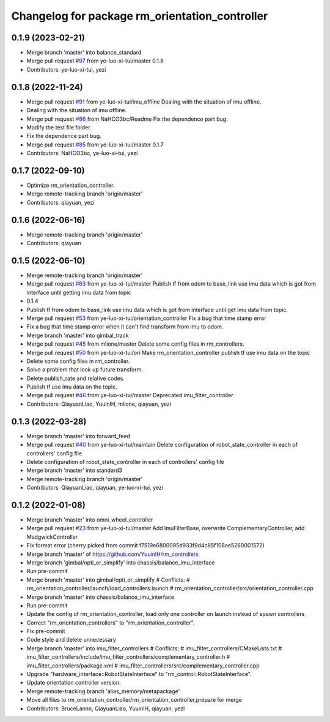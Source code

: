 ^^^^^^^^^^^^^^^^^^^^^^^^^^^^^^^^^^^^^^^^^^^^^^^
Changelog for package rm_orientation_controller
^^^^^^^^^^^^^^^^^^^^^^^^^^^^^^^^^^^^^^^^^^^^^^^

0.1.9 (2023-02-21)
------------------
* Merge branch 'master' into balance_standard
* Merge pull request `#97 <https://github.com/ye-luo-xi-tui/rm_controllers/issues/97>`_ from ye-luo-xi-tui/master
  0.1.8
* Contributors: ye-luo-xi-tui, yezi

0.1.8 (2022-11-24)
------------------
* Merge pull request `#91 <https://github.com/ye-luo-xi-tui/rm_controllers/issues/91>`_ from ye-luo-xi-tui/imu_offline
  Dealing with the situation of imu offline.
* Dealing with the situation of imu offline.
* Merge pull request `#86 <https://github.com/ye-luo-xi-tui/rm_controllers/issues/86>`_ from NaHCO3bc/Readme
  Fix the dependence part bug.
* Modify the test file folder.
* Fix the dependence part bug.
* Merge pull request `#85 <https://github.com/ye-luo-xi-tui/rm_controllers/issues/85>`_ from ye-luo-xi-tui/master
  0.1.7
* Contributors: NaHCO3bc, ye-luo-xi-tui, yezi

0.1.7 (2022-09-10)
------------------
* Optimize rm_orientation_controller.
* Merge remote-tracking branch 'origin/master'
* Contributors: qiayuan, yezi

0.1.6 (2022-06-16)
------------------
* Merge remote-tracking branch 'origin/master'
* Contributors: qiayuan

0.1.5 (2022-06-10)
------------------
* Merge remote-tracking branch 'origin/master'
* Merge pull request `#63 <https://github.com/ye-luo-xi-tui/rm_controllers/issues/63>`_ from ye-luo-xi-tui/master
  Publish tf from odom to base_link use imu data which is got from interface until getting imu data from topic
* 0.1.4
* Publish tf from odom to base_link use imu data which is got from interface until get imu data from topic.
* Merge pull request `#53 <https://github.com/ye-luo-xi-tui/rm_controllers/issues/53>`_ from ye-luo-xi-tui/orientation_controller
  Fix a bug that time stamp error
* Fix a bug that time stamp error when it can't find transform from imu to odom.
* Merge branch 'master' into gimbal_track
* Merge pull request `#45 <https://github.com/ye-luo-xi-tui/rm_controllers/issues/45>`_ from mlione/master
  Delete some config files in rm_controllers.
* Merge pull request `#50 <https://github.com/ye-luo-xi-tui/rm_controllers/issues/50>`_ from ye-luo-xi-tui/ori
  Make rm_orientation_controller publish tf use imu data on the topic
* Delete some config files in rm_controller.
* Solve a problem that look up future transform.
* Delete publish_rate and relative codes.
* Publish tf use imu data on the topic.
* Merge pull request `#46 <https://github.com/ye-luo-xi-tui/rm_controllers/issues/46>`_ from ye-luo-xi-tui/master
  Deprecated imu_filter_controller
* Contributors: QiayuanLiao, YuuinIH, mlione, qiayuan, yezi

0.1.3 (2022-03-28)
------------------
* Merge branch 'master' into forward_feed
* Merge pull request `#40 <https://github.com/ye-luo-xi-tui/rm_controllers/issues/40>`_ from ye-luo-xi-tui/maintain
  Delete configuration of robot_state_controller in each of controllers' config file
* Delete configuration of robot_state_controller in each of controllers' config file
* Merge branch 'master' into standard3
* Merge remote-tracking branch 'origin/master'
* Contributors: QiayuanLiao, qiayuan, ye-luo-xi-tui, yezi

0.1.2 (2022-01-08)
------------------
* Merge branch 'master' into omni_wheel_controller
* Merge pull request `#23 <https://github.com/rm-controls/rm_controllers/issues/23>`_ from ye-luo-xi-tui/master
  Add ImuFilterBase, overwrite ComplementaryController, add MadgwickController
* Fix format error
  (cherry picked from commit f7519e6800095d933f9d4c85f108ae5260001572)
* Merge branch 'master' of https://github.com/YuuinIH/rm_controllers
* Merge branch 'gimbal/opti_or_simplify' into chassis/balance_imu_interface
* Run pre-commit
* Merge branch 'master' into gimbal/opti_or_simplify
  # Conflicts:
  #	rm_orientation_controller/launch/load_controllers.launch
  #	rm_orientation_controller/src/orientation_controller.cpp
* Merge branch 'master' into chassis/balance_imu_interface
* Run pre-commit
* Update the config of rm_orientation_controller, load only one controller on launch instead of spawn controllers
* Correct "rm_orientation_controllers" to "rm_orientation_controller".
* Fix pre-commit
* Code style and delete unnecessary
* Merge branch 'master' into imu_filter_controllers
  # Conflicts:
  #	imu_filter_controllers/CMakeLists.txt
  #	imu_filter_controllers/include/imu_filter_controllers/complementary_controller.h
  #	imu_filter_controllers/package.xml
  #	imu_filter_controllers/src/complementary_controller.cpp
* Upgrade "hardware_interface::RobotStateInterface" to "rm_control::RobotStateInterface".
* Update orientation controller version.
* Merge remote-tracking branch 'alias_memory/metapackage'
* Move all files to rm_orientation_controller/rm_orientation_controller,prepare for merge
* Contributors: BruceLannn, QiayuanLiao, YuuinIH, qiayuan, yezi
